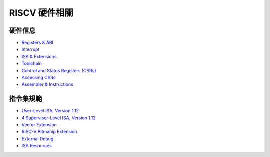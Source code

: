 RISCV 硬件相關
=========================

硬件信息
-------------------

- `Registers & ABI <https://five-embeddev.com/quickref/regs_abi.html>`_ 
- `Interrupt <https://five-embeddev.com/quickref/interrupts.html>`_ 
- `ISA & Extensions <https://five-embeddev.com/quickref/isa_ext.html>`_ 
- `Toolchain <https://five-embeddev.com/quickref/tools.html>`_ 
- `Control and Status Registers (CSRs) <https://five-embeddev.com/quickref/csrs.html>`_ 
- `Accessing CSRs <https://five-embeddev.com/quickref/csrs-access.html>`_ 
- `Assembler & Instructions <https://five-embeddev.com/quickref/instructions.html>`_ 


指令集規範
------------------------

- `User-Level ISA, Version 1.12 <https://five-embeddev.com/riscv-isa-manual/latest/riscv-spec.html>`_ 
- `4 Supervisor-Level ISA, Version 1.12 <https://five-embeddev.com/riscv-isa-manual/latest/supervisor.html>`_ 
- `Vector Extension <https://five-embeddev.com/riscv-v-spec/draft/v-spec.html>`_ 
- `RISC-V Bitmanip Extension <https://five-embeddev.com/riscv-bitmanip/draft/bitmanip.html>`_ 
- `External Debug  <https://five-embeddev.com/riscv-debug-spec/latest/riscv-debug-spec.html>`_ 
- `ISA Resources <https://five-embeddev.com/riscv-isa-manual/>`_ 